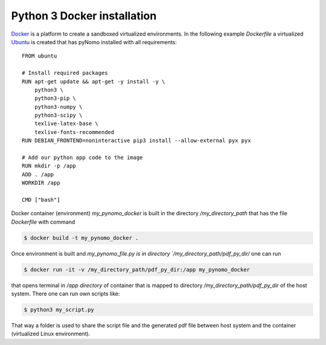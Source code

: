Python 3 Docker installation
============================

`Docker <https://www.docker.com/>`_ is a platform to create a sandboxed virtualized environments. In the following example `Dockerfile` a virtualized
`Ubuntu <http://ubuntu.com/>`_ is created that has pyNomo installed with all requirements::


    FROM ubuntu

    # Install required packages
    RUN apt-get update && apt-get -y install -y \
        python3 \
        python3-pip \
        python3-numpy \
        python3-scipy \
        texlive-latex-base \
        texlive-fonts-recommended
    RUN DEBIAN_FRONTEND=noninteractive pip3 install --allow-external pyx pyx

    # Add our python app code to the image
    RUN mkdir -p /app
    ADD . /app
    WORKDIR /app

    CMD ["bash"]


Docker container (environment) `my_pynomo_docker` is built in the directory `/my_directory_path` that has the file `Dockerfile` with command

.. code-block:: bash

    $ docker build -t my_pynomo_docker .

Once environment is built and `my_pynomo_file.py is in directory `/my_directory_path/pdf_py_dir/` one can run

.. code-block:: bash

    $ docker run -it -v /my_directory_path/pdf_py_dir:/app my_pynomo_docker

that opens terminal in `/app directory` of container that is mapped to directory `/my_directory_path/pdf_py_dir` of the host system.
There one can run own scripts like:

.. code-block:: bash

    $ python3 my_script.py

That way a folder is used to share the script file and the generated pdf file between host system and the container (virtualized
Linux environment).